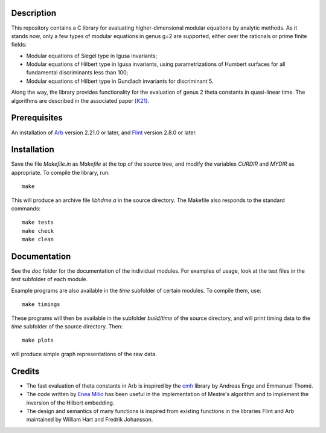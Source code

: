 Description
===========

This repository contains a C library for evaluating higher-dimensional
modular equations by analytic methods. As it stands now, only a few
types of modular equations in genus g=2 are supported, either over the
rationals or prime finite fields:

- Modular equations of Siegel type in Igusa invariants;

- Modular equations of Hilbert type in Igusa invariants, using
  parametrizations of Humbert surfaces for all fundamental
  discriminants less than 100;

- Modular equations of Hilbert type in Gundlach invariants for
  discriminant 5.

Along the way, the library provides functionality for the evaluation
of genus 2 theta constants in quasi-linear time. The algorithms are
described in the associated paper `[K21]`_.

Prerequisites
=============

An installation of `Arb`_ version 2.21.0 or later, and `Flint`_
version 2.8.0 or later.

Installation
============

Save the file `Makefile.in` as `Makefile` at the top of the source
tree, and modify the variables `CURDIR` and `MYDIR` as appropriate. To
compile the library, run::
  make
  
This will produce an archive file `libhdme.a` in the source directory. The
Makefile also responds to the standard commands::
  make tests
  make check
  make clean
  
Documentation
=============

See the `doc` folder for the documentation of the individual
modules. For examples of usage, look at the test files in the `test`
subfolder of each module.

Example programs are also available in the `time` subfolder of certain
modules. To compile them, use::
  make timings

These programs will then be available in the subfolder `build/time` of
the source directory, and will print timing data to the `time`
subfolder of the source directory. Then::
  make plots

will produce simple graph representations of the raw data.
  
Credits
=======

- The fast evaluation of theta constants in Arb is inspired by the
  `cmh`_ library by Andreas Enge and Emmanuel Thomé.

- The code written by `Enea Milio`_ has been useful in the
  implementation of Mestre's algorithm and to implement the inversion
  of the Hilbert embedding.

- The design and semantics of many functions is inspired from existing
  functions in the libraries Flint and Arb maintained by William Hart
  and Fredrik Johansson.
  
.. _[K21]: https://arxiv.org/abs/2010.10094
.. _Flint: https://flintlib.org
.. _Arb: https://arblib.org
.. _cmh: https://gitlab.inria.fr/cmh/cmh
.. _Enea Milio: https://members.loria.fr/EMilio/modular-polynomials/
